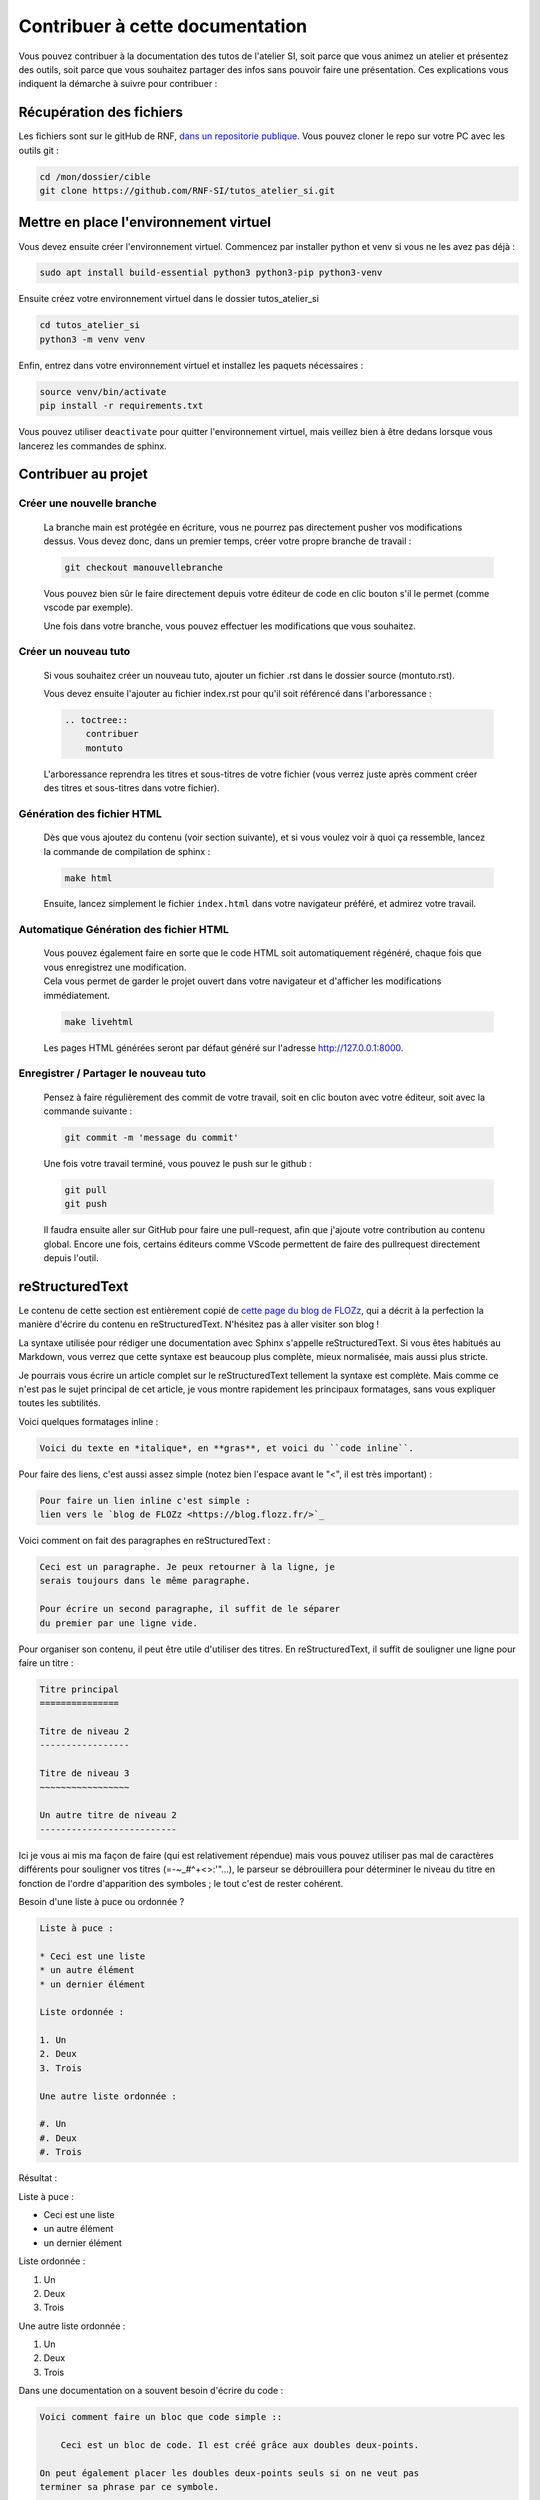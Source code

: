 Contribuer à cette documentation
================================

Vous pouvez contribuer à la documentation des tutos de l'atelier SI, soit parce que vous animez un atelier et présentez des outils, soit parce que vous souhaitez partager des infos sans pouvoir faire une présentation. 
Ces explications vous indiquent la démarche à suivre pour contribuer :

Récupération des fichiers
-------------------------

Les fichiers sont sur le gitHub de RNF, `dans un repositorie publique <https://github.com/RNF-SI/tutos_atelier_si>`_. Vous pouvez cloner le repo sur votre PC avec les outils git :

.. code-block:: bash

    cd /mon/dossier/cible
    git clone https://github.com/RNF-SI/tutos_atelier_si.git


Mettre en place l'environnement virtuel
---------------------------------------

Vous devez ensuite créer l'environnement virtuel. Commencez par installer python et venv si vous ne les avez pas déjà :

.. code-block:: bash 


    sudo apt install build-essential python3 python3-pip python3-venv


Ensuite créez votre environnement virtuel dans le dossier tutos_atelier_si

.. code-block:: bash 

    cd tutos_atelier_si
    python3 -m venv venv

Enfin, entrez dans votre environnement virtuel et installez les paquets nécessaires :

.. code-block:: bash

    source venv/bin/activate
    pip install -r requirements.txt

Vous pouvez utiliser ``deactivate`` pour quitter l'environnement virtuel, mais veillez bien à être dedans lorsque vous lancerez les commandes de sphinx. 

Contribuer au projet
--------------------

Créer une nouvelle branche
~~~~~~~~~~~~~~~~~~~~~~~~~~

    La branche main est protégée en écriture, vous ne pourrez pas directement pusher vos modifications dessus. Vous devez donc, dans un premier temps, créer votre propre branche de travail :

    .. code-block:: bash

        git checkout manouvellebranche

    Vous pouvez bien sûr le faire directement depuis votre éditeur de code en clic bouton s'il le permet (comme vscode par exemple).

    Une fois dans votre branche, vous pouvez effectuer les modifications que vous souhaitez. 

Créer un nouveau tuto
~~~~~~~~~~~~~~~~~~~~~

    Si vous souhaitez créer un nouveau tuto, ajouter un fichier .rst dans le dossier source (montuto.rst).

    Vous devez ensuite l'ajouter au fichier index.rst pour qu'il soit référencé dans l'arboressance :

    .. code-block:: RST 

        .. toctree::
            contribuer
            montuto

    L'arboressance reprendra les titres et sous-titres de votre fichier (vous verrez juste après comment créer des titres et sous-titres dans votre fichier).

Génération des fichier HTML
~~~~~~~~~~~~~~~~~~~~~~~~~~~

    Dès que vous ajoutez du contenu (voir section suivante), et si vous voulez voir à quoi ça ressemble, lancez la commande de compilation de sphinx :

    .. code-block:: bash

        make html

    Ensuite, lancez simplement le fichier ``index.html`` dans votre navigateur préféré, et admirez votre travail. 


Automatique Génération des fichier HTML
~~~~~~~~~~~~~~~~~~~~~~~~~~~~~~~~~~~~~~~

    | Vous pouvez également faire en sorte que le code HTML soit automatiquement régénéré, chaque fois que vous enregistrez une modification. 
    | Cela vous permet de garder le projet ouvert dans votre navigateur et d'afficher les modifications immédiatement. 

    .. code-block:: bash

        make livehtml

    Les pages HTML générées seront par défaut généré sur l'adresse http://127.0.0.1:8000.

Enregistrer / Partager le nouveau tuto
~~~~~~~~~~~~~~~~~~~~~~~~~~~~~~~~~~~~~~

    Pensez à faire régulièrement des commit de votre travail, soit en clic bouton avec votre éditeur, soit avec la commande suivante :

    .. code-block:: bash

        git commit -m 'message du commit'

    Une fois votre travail terminé, vous pouvez le push sur le github :

    .. code-block:: bash

        git pull
        git push

    Il faudra ensuite aller sur GitHub pour faire une pull-request, afin que j'ajoute votre contribution au contenu global. Encore une fois, certains éditeurs comme VScode permettent de faire des pullrequest directement depuis l'outil.

reStructuredText
----------------

Le contenu de cette section est entièrement copié de `cette page du blog de FLOZz <https://blog.flozz.fr/2020/09/07/introduction-a-sphinx-un-outil-de-documentation-puissant/>`_, qui a décrit à la perfection la manière d'écrire du contenu en reStructuredText. N'hésitez pas à aller visiter son blog !

La syntaxe utilisée pour rédiger une documentation avec Sphinx s'appelle reStructuredText. Si vous êtes habitués au Markdown, vous verrez que cette syntaxe est beaucoup plus complète, mieux normalisée, mais aussi plus stricte.

Je pourrais vous écrire un article complet sur le reStructuredText tellement la syntaxe est complète. Mais comme ce n'est pas le sujet principal de cet article, je vous montre rapidement les principaux formatages, sans vous expliquer toutes les subtilités.

Voici quelques formatages inline : 

.. code-block:: RST

    Voici du texte en *italique*, en **gras**, et voici du ``code inline``.

Pour faire des liens, c'est aussi assez simple (notez bien l'espace avant le "<", il est très important) :

.. code-block:: RST

    Pour faire un lien inline c'est simple :
    lien vers le `blog de FLOZz <https://blog.flozz.fr/>`_

Voici comment on fait des paragraphes en reStructuredText :

.. code-block:: RST

    Ceci est un paragraphe. Je peux retourner à la ligne, je
    serais toujours dans le même paragraphe.

    Pour écrire un second paragraphe, il suffit de le séparer
    du premier par une ligne vide.

Pour organiser son contenu, il peut être utile d'utiliser des titres. En reStructuredText, il suffit de souligner une ligne pour faire un titre :

.. code-block:: RST

    Titre principal
    ===============

    Titre de niveau 2
    -----------------

    Titre de niveau 3
    ~~~~~~~~~~~~~~~~~

    Un autre titre de niveau 2
    --------------------------

Ici je vous ai mis ma façon de faire (qui est relativement répendue) mais vous pouvez utiliser pas mal de caractères différents pour souligner vos titres (=-~_#^+<>:'"...), le parseur se débrouillera pour déterminer le niveau du titre en fonction de l'ordre d'apparition des symboles ; le tout c'est de rester cohérent.

Besoin d'une liste à puce ou ordonnée ?

.. code-block:: RST

    Liste à puce :

    * Ceci est une liste
    * un autre élément
    * un dernier élément

    Liste ordonnée :

    1. Un
    2. Deux
    3. Trois

    Une autre liste ordonnée :

    #. Un
    #. Deux
    #. Trois    

Résultat : 

Liste à puce :

* Ceci est une liste
* un autre élément
* un dernier élément

Liste ordonnée :

1. Un
2. Deux
3. Trois

Une autre liste ordonnée :

#. Un
#. Deux
#. Trois   

Dans une documentation on a souvent besoin d'écrire du code :

.. code-block:: RST

    Voici comment faire un bloc que code simple ::

        Ceci est un bloc de code. Il est créé grâce aux doubles deux-points.

    On peut également placer les doubles deux-points seuls si on ne veut pas
    terminer sa phrase par ce symbole.

    ::

        Voici un autre bloc de code...

    Et c'est pas fini ! On peut aussi définir un bloc de code avec une syntaxe
    plus explicite, grâce à laquelle on peut indiquer à Sphinx dans quel
    langage il est rédigé, ce qui lui permettra d'activer la coloration
    syntaxique :

    .. code-block:: python

        #!/usr/bin/env python

        print("Ceci est un bloc de code Python\n")

Si vous voulez mettre en évidence des notes, des avertissements ou des choses importantes, c'est également possible :

.. code-block:: RST

    .. NOTE::

        Ceci est une note.

    .. WARNING::

        Ceci est un avertissement !

    .. IMPORTANT::

        Ceci est important !

Résultat :

.. NOTE::

    Ceci est une note.

.. WARNING::

    Ceci est un avertissement !

.. IMPORTANT::

    Ceci est important !

Il est également possible d'ajouter des images (après l'avoir déposée dans le dossier _static) :

.. code-block:: RST

    Voici une image :

    .. figure:: ./_static/image.png

    Voici un autre image avec quelques paramètres en plus :

    .. figure:: ./_static/image.png
        :alt: Texte alternatif
        :target: http://blog.flozz.fr/
        :width: 400px
        :align: center

        Texte affiché sous l'image

Et pour les plus fifou d'entre vous, il est également possible de faire des tableaux, avec des cellules fusionnées et tout ! Et pour faire ça, il suffit simplement de dessiner le tableau tel qu'on veut le voir s'afficher :

.. code-block:: RST

    +-----------+-----------+-----------+
    | Heading 1 | Heading 2 | Heading 3 |
    +===========+===========+===========+
    | Hello     | World     |           |
    +-----------+-----------+-----------+
    | foo       |                       |
    +-----------+          bar          |
    | baz       |                       |
    +-----------+-----------------------+

Résultat : 

+-----------+-----------+-----------+
| Heading 1 | Heading 2 | Heading 3 |
+===========+===========+===========+
| Hello     | World     |           |
+-----------+-----------+-----------+
| foo       |                       |
+-----------+          bar          |
| baz       |                       |
+-----------+-----------------------+

Sachez qu'en plus des éléments de syntaxe standards de reStructuredText, Sphinx rajoute de nombreux éléments supplémentaires pour les besoins de la documentation.

On a pu voir par exemple toctree un peu plus tôt, mais il y a également des syntaxes pour effectuer des références entre des éléments de la doc, des syntaxes pour documenter des classes, des fonctions,...

Je vous en dis pas plus pour cette fois-ci, et allez voir `la documentation de Sphinx <https://www.sphinx-doc.org/en/master/usage/restructuredtext/basics.html>`_ pour en apprendre davantage. 
